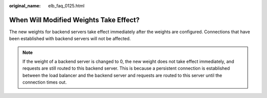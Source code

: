 :original_name: elb_faq_0125.html

.. _elb_faq_0125:

When Will Modified Weights Take Effect?
=======================================

The new weights for backend servers take effect immediately after the weights are configured. Connections that have been established with backend servers will not be affected.

.. note::

   If the weight of a backend server is changed to 0, the new weight does not take effect immediately, and requests are still routed to this backend server. This is because a persistent connection is established between the load balancer and the backend server and requests are routed to this server until the connection times out.
